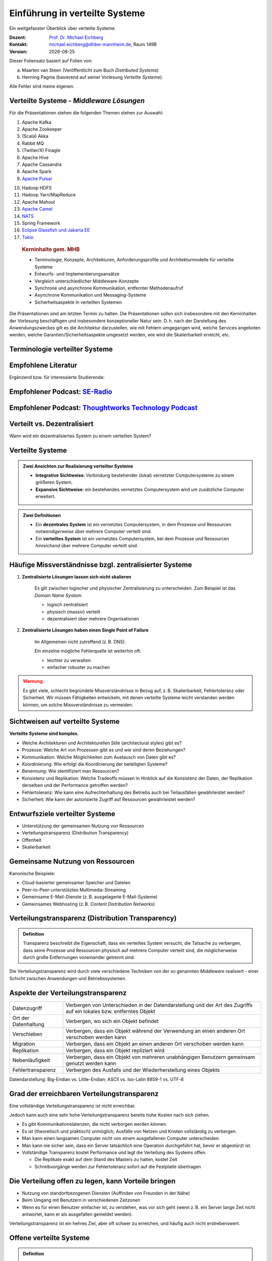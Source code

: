 .. meta:: 
    :author: Michael Eichberg
    :keywords: "Verteilte Systeme"
    :description lang=de: Verteilte Systeme
    :id: lecture-ds-einfuehrung
    :first-slide: last-viewed
    :exercises-master-password: WirklichSchwierig!
    
.. |date| date::
.. |at| unicode:: 0x40

.. role:: incremental   
.. role:: eng
.. role:: ger
.. role:: red
.. role:: green
.. role:: the-blue
.. role:: minor
.. role:: ger-quote
.. role:: obsolete
.. role:: line-above
.. role:: huge
.. role:: xxl

.. role:: raw-html(raw)
   :format: html



Einführung in verteilte Systeme
================================================

Ein weitgefasster Überblick über verteilte Systeme.

.. container:: line-above tiny

    :Dozent: `Prof. Dr. Michael Eichberg <https://delors.github.io/cv/folien.rst.html>`__
    :Kontakt: michael.eichberg@dhbw-mannheim.de, Raum 149B
    :Version: |date|

.. supplemental::

    :Folien: 
        
        https://delors.github.io/ds-einfuehrung/folien.rst.html 

        https://delors.github.io/ds-einfuehrung/folien.rst.html.pdf

    :Fehler auf Folien melden:
        https://github.com/Delors/delors.github.io/issues



.. container:: footer-left tiny incremental

    Dieser Foliensatz basiert auf Folien von:
    
    (a) Maarten van Steen (Veröffentlicht zum Buch *Distributed Systems*)

    (b) Henning Pagnia (basierend auf seiner Vorlesung *Verteilte Systeme*). 

    Alle Fehler sind meine eigenen.



Verteilte Systeme - *Middleware Lösungen*
------------------------------------------

Für die Präsentationen stehen die folgenden Themen stehen zur Auswahl:

.. container:: two-columns

  .. container::

    1. Apache Kafka
    2. Apache Zookeeper
    3. (Scala) Akka
    4. Rabbit MQ
    5. (Twitter/X) Finagle
    6. Apache Hive
    7. Apache Cassandra
    8. Apache Spark
    9. `Apache Pulsar <https://pulsar.apache.org>`__
   
  .. container::

    10. Hadoop HDFS
    11. Hadoop Yarn/MapReduce
    12. Apache Mahout
    13. `Apache Camel <https://camel.apache.org>`__
    14. `NATS <https://docs.nats.io>`__
    15. Spring Framework 
    16. `Eclipse Glassfish und Jakarta EE <https://glassfish.org>`__
    17. `Tokio <https://tokio.rs>`__

.. Nicht mehr vergeben:
   `Zeebe <https://github.com/camunda/zeebe>`__

.. container:: supplemental

    .. rubric:: Kerninhalte gem. MHB

    - Terminologie, Konzepte, Architekturen, Anforderungsprofile und Architekturmodelle für verteilte Systeme
    - Entwurfs- und Implementierungsansätze
    - Vergleich unterschiedlicher Middleware-Konzepte
    - Synchrone und asynchrone Kommunikation, entfernter Methodenaufruf 
    - Asynchrone Kommunikation und Messaging-Systeme
    - Sicherheitsaspekte in verteilten Systemen



  Die Präsentationen sind am letzten Termin zu halten. Die Präsentationen sollen sich insbesondere mit den Kerninhalten der Vorlesung beschäftigen und insbesondere konzeptioneller Natur sein. D. h. nach der Darstellung des Anwendungszweckes gilt es  die Architektur darzustellen, wie mit Fehlern umgegangen wird, welche Services angeboten werden, welche Garantien/Sicherheitsaspekte umgesetzt werden, wie wird die Skalierbarkeit erreicht, etc. 



.. class:: padding-none no-title transition-scale

Terminologie verteilter Systeme
----------------------------------

.. image:: images/modern_software_architecture-tag_cloud.png
    :width: 100%
    :align: center



Empfohlene Literatur
---------------------

.. image:: screenshots/distributed-systems.net.png
    :height: 1000px
    :align: center

.. container:: supplemental

    Ergänzend bzw. für interessierte Studierende:

    .. image:: screenshots/microservices.jpg
        :height: 1000px
        :align: center
        :class: box-shadow 


.. class:: smaller-slide-title

Empfohlener Podcast: `SE-Radio <https://se-radio.net>`__
-----------------------------------------------------------

.. image:: screenshots/se-radio.net.png
    :height: 1000px
    :align: center



.. class:: smaller-slide-title

Empfohlener Podcast: `Thoughtworks Technology Podcast <https://www.thoughtworks.com/en-de/insights/podcasts/technology-podcasts>`__
-------------------------------------------------------------------------------------------------------------------------------------

.. image:: screenshots/thoughtworks-technology-podcast.png  
    :height: 1000px
    :align: center
    :class: picture
    

Verteilt vs. Dezentralisiert 
-------------------------------------------------------------------

.. image:: images/distributed-vs-decentralized.svg
    :width: 100%
    :align: center
    :class: margin-bottom-1em

.. container:: question  

    Wann wird ein dezentralisiertes System zu einem verteilten System?

.. supplemental:: 

    :eng:`Distributed vs Decentralized`



Verteilte Systeme
------------------

.. admonition:: Zwei Ansichten zur Realisierung verteilter Systeme

    - **Integrative Sichtweise**: Verbindung bestehender (lokal) vernetzter Computersysteme zu einem größeren System.
    - **Expansive Sichtweise**: ein bestehendes vernetztes Computersystem wird um zusätzliche Computer erweitert.

.. admonition:: Zwei Definitionen

    - Ein **dezentrales System** ist ein vernetztes Computersystem, in dem Prozesse und Ressourcen *notwendigerweise* über mehrere Computer verteilt sind.
    - Ein **verteiltes System** ist ein vernetztes Computersystem, bei dem Prozesse und Ressourcen *hinreichend* über mehrere Computer verteilt sind.



Häufige Missverständnisse bzgl. zentralisierter Systeme
--------------------------------------------------------

.. class:: incremental 

1. **Zentralisierte Lösungen lassen sich nicht skalieren**
 
    .. container:: scriptsize
   
      
        Es gilt zwischen logischer und physischer Zentralisierung zu unterscheiden. Zum Beispiel ist das *Domain Name System*:

        - logisch zentralisiert
        - physisch (massiv) verteilt
        - dezentralisiert über mehrere Organisationen
  
2. **Zentralisierte Lösungen haben einen Single Point of Failure**

    .. container:: scriptsize
   
      
        Im Allgemeinen nicht zutreffend (z. B. DNS). 
        
        Ein einzelne mögliche Fehlerquelle ist weiterhin oft:

        - leichter zu verwalten
        - einfacher robuster zu machen

.. container:: supplemental 
    
    .. admonition:: Warnung 
        :class: warning

        Es gibt viele, schlecht begründete Missverständnisse in Bezug auf, z. B. Skalierbarkeit, Fehlertoleranz oder Sicherheit. Wir müssen Fähigkeiten entwickeln, mit denen verteilte Systeme leicht verstanden werden können, um solche Missverständnisse zu vermeiden.



Sichtweisen auf verteilte Systeme
----------------------------------

**Verteilte Systeme sind komplex.**

.. class:: incremental

- Welche Architekturen und :ger-quote:`Architekturellen Stile` (:eng:`architectural styles`) gibt es?
- Prozesse: Welche Art von Prozessen gibt es und wie sind deren Beziehungen?
- Kommunikation: Welche Möglichkeiten zum Austausch von Daten gibt es?
- Koordinierung: Wie erfolgt die Koordinierung der beteiligten Systeme?
- Benennung: Wie identifiziert man Ressourcen?
- Konsistenz und Replikation: Welche Tradeoffs müssen in Hinblick auf die Konsistenz der Daten, der Replikation derselben und der Performance getroffen werden?
- Fehlertoleranz: Wie kann eine Aufrechterhaltung des Betriebs auch bei Teilausfällen gewährleistet werden?
- Sicherheit: Wie kann der autorisierte Zugriff auf Ressourcen gewährleistet werden?



Entwurfsziele verteilter Systeme
----------------------------------

.. class:: incremental

- Unterstützung der gemeinsamen Nutzung von Ressourcen 
- Verteilungstransparenz (:eng:`Distribution Transparency`)
- Offenheit
- Skalierbarkeit



Gemeinsame Nutzung von Ressourcen
----------------------------------

Kanonische Beispiele:

- Cloud-basierter gemeinsamer Speicher und Dateien
- Peer-to-Peer-unterstütztes Multimedia-Streaming
- Gemeinsame E-Mail-Dienste (z. B. ausgelagerte E-Mail-Systeme)
- Gemeinsames Webhosting (z. B. *Content Distribution Networks*)



Verteilungstransparenz (:eng:`Distribution Transparency`)
----------------------------------------------------------

.. admonition:: Definition 
    
    Transparenz beschreibt die Eigenschaft, dass ein verteiltes System versucht, die Tatsache zu verbergen, dass seine Prozesse und Ressourcen physisch auf mehrere Computer verteilt sind, die möglicherweise durch große Entfernungen voneinander getrennt sind.

.. container:: incremental margin-top-2em

  Die Verteilungstransparenz wird durch viele verschiedene Techniken von der so genannten *Middleware* realisiert - einer Schicht zwischen Anwendungen und Betriebssystemen.



Aspekte der Verteilungstransparenz 
----------------------------------------------------------------------------

.. csv-table::
    :class: highlight-line-on-hover smaller

    Datenzugriff, Verbergen von Unterschieden in der Datendarstellung und der Art des Zugriffs auf ein lokales bzw. entferntes Objekt
    Ort der Datenhaltung, "Verbergen, wo sich ein Objekt befindet"
    Verschieben, "Verbergen, dass ein Objekt während der Verwendung an einen anderen Ort verschoben werden kann"
    Migration, "Verbergen, dass ein Objekt an einen anderen Ort verschoben werden kann" 
    Replikation, "Verbergen, dass ein Objekt repliziert wird"
    Nebenläufigkeit, "Verbergen, dass ein Objekt von mehreren unabhängigen Benutzern gemeinsam genutzt werden kann"
    Fehlertransparenz, Verbergen des Ausfalls und der Wiederherstellung eines Objekts


.. container:: supplemental

    Datendarstellung: Big-Endian vs. Little-Endian; ASCII vs. Iso-Latin 8859-1 vs. UTF-8


Grad der erreichbaren Verteilungstransparenz
--------------------------------------------

.. container:: assessment

    Eine vollständige Verteilungstransparenz ist nicht erreichbar. 

Jedoch kann auch eine sehr hohe Verteilungstransparenz bereits hohe Kosten nach sich ziehen.

.. class:: incremental smaller

- Es gibt Kommunikationslatenzen, die nicht verborgen werden können.
- Es ist (theoretisch und praktisch) unmöglich, Ausfälle von Netzen und Knoten vollständig zu verbergen.
- Man kann einen langsamen Computer nicht von einem ausgefallenen Computer unterscheiden.
- Man kann nie sicher sein, dass ein Server tatsächlich eine Operation durchgeführt hat, bevor er abgestürzt ist.
- Vollständige Transparenz kostet Performance und legt die Verteilung des Systems offen.
  
  - Die Replikate exakt auf dem Stand des Masters zu halten, kostet Zeit 
  - Schreibvorgänge werden zur Fehlertoleranz sofort auf die Festplatte übertragen



Die Verteilung offen zu legen, kann Vorteile bringen
-----------------------------------------------------

- Nutzung von standortbezogenen Diensten (Auffinden von Freunden in der Nähe)
- Beim Umgang mit Benutzern in verschiedenen Zeitzonen
- Wenn es für einen Benutzer einfacher ist, zu verstehen, was vor sich geht (wenn z. B. ein Server lange Zeit nicht antwortet, kann er als ausgefallen gemeldet werden).

.. container:: assessment margin-top-2em

    Verteilungstransparenz ist ein hehres Ziel, aber oft schwer zu erreichen, und häufig auch nicht erstrebenswert. 



Offene verteilte Systeme
----------------------------------

.. admonition:: Definition

    Ein offenes verteiltes System bietet Komponenten an, die leicht von anderen Systemen verwendet oder in andere Systeme integriert werden können. 
    
    Ein offenes verteiltes System besteht selbst oft aus Komponenten, die von woanders stammen.

.. container:: incremental smaller margin-top-2em

    Offene verteilte Systeme müssen in der Lage sein, mit Diensten anderer (offener) Systeme zu interagieren, unabhängig von der zugrunde liegenden Umgebung:

    .. class:: incremental

    - Sie sollten wohl-definierte Schnittstellen korrekt realisieren
    - Sie sollten leicht mit anderen Systemen interagieren können
    - Sie sollten die Portabilität von Anwendungen unterstützen 
    - Sie sollten leicht erweiterbar sein



Vorgaben/Richtlinien vs. Umsetzungen 
------------------------------------------------------------------------------

.. container:: minor

    (:eng:`Policies vs. Mechanisms`)


.. rubric:: Richtlinien für die Umsetzung von Offenheit

.. class:: incremental

- Welchen Grad an Konsistenz benötigen wir für Daten im Client-Cache?
- Welche Operationen erlauben wir heruntergeladenem Code?
- Welche QoS-Anforderungen passen wir angesichts schwankender Bandbreiten an? 
- Welchen Grad an Geheimhaltung benötigen wir für die Kommunikation?

.. class:: incremental

.. rubric:: Mechanismen bzgl. der Umsetzung von Offenheit

.. class:: incremental

- Ermöglichung der (dynamischen) Einstellung von Caching-Richtlinien
- Unterstützung verschiedener Vertrauensstufen für mobilen Code
- Bereitstellung einstellbarer QoS-Parameter pro Datenstrom 
- Angebot verschiedener Verschlüsselungsalgorithmen


.. container:: supplemental

    Die harte Kodierung von Richtlinien vereinfacht oft die Verwaltung und reduziert die Komplexität des Systems. Hat jedoch den Preis geringerer Flexibilität.



Verlässlichkeit verteilter Systeme 
------------------------------------------------------------

.. container:: minor

    (:eng:`Dependability`)

.. admonition:: Abhängigkeiten
    :class: foundations
    
    Eine **Komponente**\ [#]_ stellt ihren **Clients** **Dienste** zur Verfügung. Dafür kann die Komponente jedoch wiederum Dienste von anderen Komponenten benötigen und somit ist eine Komponente  von einer anderen Komponente abhängig (:eng:`depend`).

.. admonition:: Definition

    Eine Komponente :math:`C` hängt von :math:`C^*` ab, wenn die Korrektheit des Verhaltens von :math:`C` von der Korrektheit des Verhaltens von :math:`C^*` abhängt. 

.. [#] Komponenten seien Prozesse oder Kanäle.



Anforderungen an die Verlässlichkeit verteilter Systeme
------------------------------------------------------------

.. csv-table::
    :class: highlight-line-on-hover incremental
    :header: "Anforderung", "Beschreibung"

    "Verfügbarkeit", "Das System ist nutzbar."
    "Zuverlässigkeit", "Kontinuität der korrekten Leistungserbringung."
    "Sicherheit 
    (:eng:`Safety`\ [#]_)", "Niedrige Wahrscheinlichkeit für ein katastrophales Ereignis"
    "Wartbarkeit", "Wie leicht kann ein fehlgeschlagenes System wiederhergestellt werden?"

.. [#] :eng:`Safety` und :eng:`Security` werden beide im Deutschen gleich mit Sicherheit übersetzt und sind daher leicht zu verwechseln. :eng:`Safety` bezieht sich auf die Sicherheit von Personen und Sachen, während :eng:`Security` sich auf die Sicherheit von Daten und Informationen bezieht.


.. class:: smaller-slide-title smaller

Zuverlässigkeit (:eng:`Reliability`) vs. Verfügbarkeit (:eng:`Availability`) in verteilten Systemen
--------------------------------------------------------------------------------------------------------------

.. rubric:: Verlässlichkeit :math:`R(t)` der Komponente :math:`C`

Bedingte Wahrscheinlichkeit, dass :math:`C` während :math:`[0,t)` korrekt funktioniert hat, wenn :math:`C` zum Zeitpunkt :math:`T = 0` korrekt funktionierte.

.. compound:: 
    :class: incremental

    .. rubric:: Traditionelle Metriken

    .. class:: incremental

    - Mittlere Zeit bis zum Versagen (:eng:`Mean Time to Failure` (:math:`MTTF`)): 
  
      Die durchschnittliche Zeit bis zum Ausfall einer Komponente. 

    - Mittlere Zeit bis zur Reparatur (:eng:`Mean Time to Repair` (:math:`MTTR`)): 
  
      Die durchschnittliche Zeit, die für die Reparatur einer Komponente benötigt wird.

    - Mittlere Zeit zwischen Ausfällen (:eng:`Mean Time Between Failures` (:math:`MTBF`)): 
     
      :math:`MTTF + MTTR = MTBF`.

    .. container:: supplemental

        - Zuverlässigkeit: Wie wahrscheinlich ist es, dass ein System *korrekt* arbeitet?
        - Verfügbarkeit: Wie wahrscheinlich ist es, dass ein System zu einem bestimmten Zeitpunkt verfügbar ist?



.. class:: integrated-exercise smaller-slide-title

Übung: Verfügbarkeit und Ausfallwahrscheinlichkeit
------------------------------------------------------

.. container:: smaller

    .. exercise:: MTTF, MTTR und MTBF

        Wenn die MTTF einer Komponente 100 Stunden beträgt und die MTTR 10 Stunden beträgt, wie hoch ist dann die MTBF?

        .. solution:: Berechnung des MTBF
            :pwd: MTTBFR

            .. math::
                MTBF = MTTF + MTTR = 100 + 10 = 110

    .. exercise:: Ausfallwahrscheinlichkeit

        Gegeben sei ein größeres verteiltes System bestehend aus 500 unabhängigen Rechnern, die auch unabhängig voneinander ausfallen. Im Mittel ist jeder Rechner innerhalb von zwei Tagen zwölf Stunden lang nicht erreichbar.

        (a) Bestimmen Sie die Intaktwahrscheinlichkeit eines einzelnen Rechners.
        (b) Ein Datensatz ist aus Gründen der Fehlertoleranz auf drei Rechnern identisch repliziert gespeichert. Wie hoch ist seine mittlere Zugriffsverfügbarkeit beim Lesen?
        (c) Auf wie vielen Rechnern müssen Sie identische Kopien dieses Datensatzes speichern, damit die mittlere Zugriffsverfügbarkeit beim Lesen bei 99,999 % liegt 
        (d) Für wie viele Minuten im Jahr (mit 365 Tagen) ist im Mittel bei einer Verfügbarkeit von 99,999 % *kein Lesen des Datensatzes* möglich?

        .. solution:: Lösung
            :pwd: Laufend?

            (a) Die Verfügbarkeit eines einzelnen Rechners beträgt p = 36h/48h = 0,75 (MTBF = 36H, MTTR = 12H)
            (b) Die mittlere Zugriffsverfügbarkeit (für :math:`p = 0.75`) beim Lesen beträgt :math:`1 - (1 - p)^3 = 0,984375`; :math:`(1-p)` ist die Ausfallwahrscheinlichkeit.
            (c) (Erinnerung: :math:`log_a(u^v) = v \cdot log_a(u)`).
                
                Wahrscheinlichkeit, dass alle gleichzeitig ausfallen muss kleiner(gleich) der erlaubten Nichtverfügbarkeit sein:  :math:`(1-p)^x \leq (1-0,99999) \Leftrightarrow x \cdot log(1-p) \geq log(1-0,99999)`

                :math:`\Rightarrow x \geq log(1-0,99999)/log(1-p) \approx 8,3`
                
                Die Anzahl der Rechner, auf denen der Datensatz repliziert werden muss, beträgt :math:`\lceil \frac{log(1-0,99999)}{log(1-p)} \rceil = 9`
            (d) Bei 365 Tagen im Jahr: (1-0,99999) * 365 * 24 * 60 = 5,256 Minuten



Sicherheit in verteilten Systemen - Schutzziele
-------------------------------------------------

.. container:: assessment

    Ein verteiltes System, das nicht sicher ist, ist nicht verlässlich.

Grundlegende Schutzziele:

:Vertraulichkeit: Informationen werden nur an autorisierte Parteien weitergegeben.
:Integrität: Änderungen an den Werten eines Systems dürfen nur auf autorisierte Weise vorgenommen werden können.


.. container:: supplemental

    Zusammen mit dem dritten Schutzziel: Verfügbarkeit, bilden diese drei Schutzziele die CIA-Triade der Informationssicherheit (:eng:`Confidentiality, Integrity, and Availability`).


Sicherheit in verteilten Systemen - Autorisierung, Authentifizierung, Vertrauen
-------------------------------------------------------------------------------------

.. class:: incremental

:Authentifizierung `Authentication`:eng:: Prozess zur Überprüfung der Korrektheit einer behaupteten Identität.

.. class:: incremental

:Autorisierung `Authorization`:eng:: Verfügt eine identifizierte Einheit über die richtigen Zugriffsrechte?

.. class:: incremental

:Vertrauen `Trust`:eng:: Eine Komponente kann sich sicher sein, dass eine andere Komponente bestimmte Handlungen gemäß den Erwartungen ausführt.



Sicherheit - Verschlüsselung und Signaturen
---------------------------------------------

Es geht im Wesentlichen um das Ver- und Entschlüsseln von Daten (:math:`X`) mit Hilfe von Schlüsseln.

.. container:: stack

    .. container:: layer

        :math:`E(K,X)` bedeutet, dass wir die Nachricht X mit dem Schlüssel :math:`K`  verschlüsseln (:eng:`encryption`). 
        
        :math:`D(K,X)` bezeichnet die Umkehrfunktion, die die Daten wieder entschlüsselt (:eng:`decryption`).


    .. container:: layer incremental

        .. rubric:: Symmetrische Verschlüsselung

        Der Schlüssel zur Verschlüsselung ist identisch mit dem Schlüssel zur Entschlüsselung (:eng:`decryption` (:math:`D`)).

        .. math::
            X = D(K,E(K,X)) 
    
    .. container:: layer incremental

        .. rubric:: Asymmetrische Verschlüsselung

        Wir unterscheiden zwischen privaten (:math:`PR`) und öffentlichen Schlüsseln (:math:`PU`) (:math:`PU` :math:`\neq` :math:`PR`). Ein privater und ein öffentlicher Schlüssel bilden immer ein Paar. Der private Schlüssel ist immer geheim zu halten.
        
        .. container:: stack

            .. container:: layer

                **Verschlüsselung von Nachrichten**
                
                Alice sendet eine Nachricht an Bob mit Hilfe des öffentlichen Schlüssels von Bob.

                .. math::
                    Y = E(PU_{Bob},X) \\
                    X = D(PR_{Bob},Y) 

            .. container:: layer incremental

                **Signierung von Nachrichten**

                Alice :ger-quote:`signiert` (:math:`S`) eine Nachricht mit ihrem privaten Schlüssel.

                .. math::
                    Y = E(PR_{Alice},X) \\
                    X = D(PU_{Alice},Y)



Sicherheit - Sicheres Hashing 
------------------------------------------------------- 

Eine sichere Hash-Funktion :math:`Digest(X)` gibt eine Zeichenkette fester Länge (:math:`H`) zurück.

- Jede Änderung - noch so klein - der Eingabedaten führt zu einer völlig anderen Zeichenkette.
- Bei einem Hash-Wert ist es rechnerisch unmöglich die ursprüngliche Nachricht X basierend auf :math:`Digest(X)` zu finden.

.. container:: incremental smaller

    .. rubric:: Signieren von Nachrichten

    Alice signiert eine Nachricht :math:`X` mit ihrem privaten Schlüssel.

    .. math::
        Alice: [E(PR_{Alice},H=Digest(X)),X] \\

    Bob prüft die Nachricht :math:`X` auf Authentizität:

    .. math::
        Bob: D(PU_{Alice},H) \stackrel{?}{=} Digest(X)


.. supplemental::

    Sicheres Hashing ≘ :eng:`Secure Hashing`


.. class:: integrated-exercise

Zwischenfrage
----------------

.. exercise:: Verschlüsselung mit Public-Private-Key Verfahren

    Wenn Alice eine mit Bobs öffentlichen Schlüssel verschlüsselte Nachricht an Ihn schickt, welches Sicherheitsproblem kann dann aufkommen?

    .. solution:: 
        :pwd: nicht sicher

        Alice kann nicht sicher sein, dass Ihre Nachricht nicht verfälscht wurde! Jeder, der die Nachricht abfängt kann sie verändern und dann mit Bobs öffentlichen Schlüssel verschlüsseln.



Skalierbarkeit in verteilten Systemen
-----------------------------------------

Wir können mind. drei Arten von Skalierbarkeit unterscheiden:

- Anzahl der Benutzer oder Prozesse (Skalierbarkeit der Größe)
- Maximale Entfernung zwischen den Knoten (geografische Skalierbarkeit) 
- Anzahl der administrativen Domänen (administrative Skalierbarkeit)


Ursachen für Skalierbarkeitsprobleme bei zentralisierten Lösungen:
---------------------------------------------------------------------

- Die Rechenkapazität, da diese begrenzt ist durch die Anzahl CPUs
- Die Speicherkapazität, einschließlich der Übertragungsrate zwischen CPUs und Festplatten 
- Das Netzwerk zwischen dem Benutzer und dem zentralisierten Dienst

.. container:: supplemental

    Die Skalierbarkeit bzgl. der Größe kann oft durch den Einsatz von mehr und leistungsstärkeren Servern, die parallel betrieben werden, erreicht werden.

    Die geografische und administrative Skalierbarkeit ist häufig eine größere Herausforderung.


.. class:: smaller

Formale Analyse der Skalierbarkeit zentralisierter Systeme
------------------------------------------------------------

Ein zentralisierter Dienst kann als einfaches Warteschlangensystem modelliert werden:

.. image:: images/queuing-system.svg
    :width: 75%
    :align: center

Annahmen:

Die Warteschlange hat eine unendliche Kapazität; d. h.die Ankunftsrate der Anfragen wird nicht durch die aktuelle Länge der Warteschlange oder durch das, was gerade bearbeitet wird, beeinflusst.



.. class:: smaller

Formale Analyse der Skalierbarkeit zentralisierter Systeme
------------------------------------------------------------

.. container:: two-columns no-default-width

    .. container:: column no-separator

        - Ankunftsrate der Anfragen: 
       
          :math:`\lambda` *(Anfragen pro Sekunde)*
        - Verarbeitungskapazität des Services: 
         
          :math:`\mu` *(Anfragen pro Sekunde)*

        Anteil der Zeit mit :math:`x` Anfragen im System:

        .. math::

            p_x  = \bigl(1 - \frac{\lambda}{\mu}\bigr)\bigl(\frac{\lambda}{\mu}\bigr)^x

    .. container:: column

        .. image:: images/number_of_requests_in_system.svg
            :width: 1200px

        .. container:: text-align-center tiny

            # Anfragen in Bearbeitung und Warteschlange

            Z. B. ist der Anteil der Zeit in der der Rechner *idle* ist (:math:`p_0`; d. h.es gibt keine bzw. 0 Anfragen): 90 %, 60 % und 30 %.


.. container:: presenter-notes

    Anschaulich kann man die Formel:
    :math:`p_x  = \bigl(1 - \frac{\lambda}{\mu}\bigr)\bigl(\frac{\lambda}{\mu}\bigr)^x` so verstehen, dass die Wahrscheinlichkeit, dass sich :math:`x` Anfragen im System befinden, mit der Anzahl der Anfragen im System abnimmt. Deswegen gilt :math:`\bigl(\frac{\lambda}{\mu}\bigr)^x` weiterhin müssen wir modellieren, dass es :ger-quote:`nur` zwei Anfragen gibt (d. h. das System is sonst `idle`). Deswegen müssen wir noch mit :math:`p_0 = 1 - \frac{\lambda}{\mu}` multiplizieren.



.. class:: smaller

Formale Analyse der Skalierbarkeit zentralisierter Systeme
------------------------------------------------------------

.. container:: note width-30

    **Hinweis**
    
    :math:`x` = # Anfragen im Sys.

    .. math::
        p_x  = \bigl(1 - \frac{\lambda}{\mu}\bigr)\bigl(\frac{\lambda}{\mu}\bigr)^x
    

:math:`U` ist der Anteil der Zeit, in der ein Dienst ausgelastet ist:

.. math::

    U = \sum_{x > 0} p_x = 1 - p_0 = \frac{\lambda}{\mu} \Rightarrow p_x = (1-U) U^x


.. container:: incremental
        
    Durchschnittliche Anzahl der Anfragen:

    .. math::

        \bar{N} = \sum_{x\geq 0} x \cdot p_x 
        = \sum_{x \geq 0} x \cdot (1-U)U^x 
        = (1-U)\sum_{x\geq 0} x\cdot U^x  
        = \frac{(1-U)U}{(1-U)^2} = \frac{U}{1-U}

.. container:: incremental

    Durchschnittlicher Durchsatz:

    .. math::

        X = \underbrace{U \cdot \mu}_{\mbox{ausgelastet}} + \underbrace{(1-U) \cdot 0}_{\mbox{ungenutzt}} = \frac{\lambda}{\mu} \cdot \mu = \lambda 


.. container:: supplemental

    Für eine `unendliche geometrische Reihe <https://de.wikipedia.org/wiki/Geometrische_Reihe#Konvergenz_und_Wert_der_geometrischen_Reihe>`__ mit dem Quotienten :math:`U` gilt:

    .. math::
        \sum_{k\geq 0} k\cdot U^k  = \frac{U}{(1-U)^2} 

    Darstellung der durchschnittlichen Anzahl an Anfragen im System in Abhängigkeit von der Auslastung :math:`U`:

    .. image:: images/average_number_of_requests_in_system.svg
        :width: 1100px
        :align: center



.. class:: smaller

Formale Analyse der Skalierbarkeit zentralisierter Systeme
------------------------------------------------------------

.. container:: two-columns 

    .. container:: 

        Die Antwortszeit (:eng:`response time`) ist die Gesamtzeit für die Bearbeitung einer Anfrage


        .. math::
            R = \frac{\bar{N}}{X} = \frac{S}{1-U} \Rightarrow \frac{R}{S} = \frac{1}{1-U} 

        mit :math:`S = \frac{1}{\mu}` für die durchschnittliche Servicezeit. 
    
    .. image:: images/response_time.svg
        :width: 100%

- Wenn :math:`U` klein ist, liegt die Antwortzeit nahe bei 1; d. h.eine Anfrage wird sofort bearbeitet.
- Wenn :math:`U` auf 1 ansteigt, kommt das System zum Stillstand. 




Probleme der geografischen Skalierbarkeit
--------------------------------------------

- Viele verteilte Systeme gehen von synchronen Client-Server-Interaktionen aus und dies verhindert einen Übergang vom LAN zum WAN. Die Latenzzeiten können prohibitiv sein, wenn der Client auf eine Anfrage lange warten muss.
- WAN-Verbindungen sind oft von Natur aus unzuverlässig.



Probleme der administrativen Skalierbarkeit
--------------------------------------------

.. container:: assessment

    Widersprüchliche Richtlinien in Bezug auf Nutzung (und damit Bezahlung), Verwaltung und Sicherheit

.. container:: footnotesize incremental

    .. rubric:: Beispiele

    - Grid Computing: gemeinsame Nutzung teurer Ressourcen über verschiedene Domänen hinweg.
    - Gemeinsam genutzte Geräte: Wie kontrolliert, verwaltet und nutzt man ein gemeinsam genutztes Radioteleskop, das als groß angelegtes gemeinsames Sensornetz konstruiert wurde?

.. container:: footnotesize incremental

    .. rubric:: Ausnahme 

    Verschiedene Peer-to-Peer-Netze [#]_ bei denen Endnutzer zusammenarbeiten und nicht Verwaltungseinheiten:

    - File-Sharing-Systeme (z. B. auf der Grundlage von BitTorrent) 
    - Peer-to-Peer-Telefonie (frühe Versionen von Skype) 

    .. [#] :eng:`Peer` ist im hier im Sinne von :ger-quote:`Gleichgestellter` zu verstehen. D. h. wir haben ein Netz von gleichgestellten Rechnern.

Ansätze, um Skalierung zu erreichen
------------------------------------

.. container::

    **Verbergen von Kommunikationslatenzen** durch:

    - Nutzung asynchroner Kommunikation
    - Verwendung separater *Handler* für eingehende Antworten 

    .. container:: assessment incremental

        Dieses Modell ist jedoch nicht immer anwendbar.

.. container:: line-above margin-top-2em padding-top-1em incremental

    **Partitionierung von Daten und Berechnungen über mehrere Rechner.**

    - Verlagerung von Berechnungen auf Clients 
    - Dezentrale Namensgebungsdienste (DNS)
    - Dezentralisierte Informationssysteme (WWW)



Verlagerung von Berechnungen auf Clients
------------------------------------------

.. image:: images/moving-computations.svg
    :height: 1025px
    :align: center


Ansätze, um Skalierung zu erreichen
------------------------------------

**Einsatz von Replikation und Caching, um Kopien von Daten auf verschiedenen Rechnern verfügbar zu machen.**

.. class:: incremental

- replizierte Dateiserver und Datenbanken 
- gespiegelte Websites
- Web-Caches (in Browsern und Proxies) 
- Datei-Caching (auf Server und Client)


Herausforderungen bei der Replikation 
---------------------------------------

.. class:: incremental

- Mehrere Kopien (zwischengespeichert (:eng:`cached`) oder repliziert) führen zwangsläufig zu Inkonsistenzen. Die Änderung einer Kopie führt dazu, dass sich diese Kopie von den anderen unterscheidet.
- Zur Erreichung von Konsistenz ist bei jeder Änderung eine globale Synchronisierung erforderlich.
- Die globale Synchronisierung schließt Lösungen im großen Maßstab aus.

.. container:: supplemental

    Inwieweit Inkonsistenzen toleriert werden können, ist anwendungsspezifisch. Können diese jedoch toleriert werden, dann kann der Bedarf an globaler Synchronisation verringert werden.


Paralleles Rechnen (:eng:`Parallel Computing`)
------------------------------------------------

.. container:: two-columns

    .. container:: column

        Multiprozessor

        .. image:: images/multiprocessor-vs-multicomputer/multiprocessor.svg
            :width: 85%
            :align: center

    .. container:: column 

        Multicomputer

        .. image:: images/multiprocessor-vs-multicomputer/multicomputer.svg
            :width: 85%
            :align: center


.. container:: supplemental

    Das verteilte Hochleistungsrechnen begann mit dem parallelen Rechnen.

    **Verteilte Systeme mit gemeinsamem Speicher** (:eng:`Multicomputer with shared memory`) als alternative Architektur haben die Erwartungen nicht erfüllt und sind daher nicht mehr relevant.



Amdahls Gesetz - Grenzen der Skalierbarkeit
-----------------------------------------------------


.. class:: list-with-explanations

- Lösen von **fixen Problemen** in möglichst kurzer Zeit

    (Beispiel: Hochfahren (:eng:`Booten`) eines Rechners. Inwieweit lässt sich durch mehr CPUs/Kerne die Zeit verkürzen?)
- Es modelliert die erwartete Beschleunigung (*Speedup*) eines zum Teil parallelisierten/parallelisierbaren Programms relativ zu der nicht-parallelisierten Variante

.. container:: note width-40 tiny

    **Legende**

    :math:`C` = Anzahl CPUs 

    :math:`P` = Parallelisierungsgrad in Prozent
    
    :math:`S` = Speedup 

.. admonition:: Definition 
    
    .. class:: huge

        :math:`S(C) = \frac{1}{(1-P) + \frac{P}{C}}`


Amdahls Gesetz visualisiert - Grenzen der Skalierbarkeit
---------------------------------------------------------

.. image:: images/amdahl.svg
    :height: 900px
    :align: center



Gustafsons Gesetz - Grenzen der Skalierbarkeit
-----------------------------------------------------

.. class:: list-with-explanations

- Lösen von Problemen mit (sehr) großen, sich strukturell wiederholenden Datensätzen in **fixer Zeit**; der serielle Anteil des Programms wird als  konstant angenommen.

  (Beispiel: Erstelle innerhalb der nächsten 24 Stunden die Wettervorhersage für übermorgen. Inwieweit lässt sich durch mehr CPUs/Rechner die Präzision der Vorhersage verbessern?)

.. container:: note width-50 tiny

    **Legende**

    :math:`C` = Anzahl CPUs 

    :math:`P` = Parallelisierungsgrad in Abhängigkeit von der Problemgröße n
    
    :math:`S` = Speedup 

Beschleunigung (Speedup) eines parallelisierten Programms relativ zu der nicht-parallelisierten Variante: :math:`S(C) = 1 + P(n) \cdot (C-1)`

.. container:: incremental

    .. admonition:: Beispiel
       :class: tiny 

       Sei der Parallelisierungsgrad ab einer relevanten Problemgröße n 80 %. Dann ergibt sich für 4 CPUs ein Speedup von :math:`(1+0.8*3) = 3.4`, für 8 CPUs ein Speedup von 6.6 und für 16 CPUs ein Speedup von 13.



.. class:: integrated-exercise

Übung
----------------

.. exercise:: Speedup berechnen

    Sie sind Pentester und versuchen in ein System einzudringen indem Sie die Passwörter der Administratoren angreifen. Momentan setzen Sie dazu 2 Grafikkarten mit je 2048 Compute Units ein. Der serielle Anteil des Angriffs beträgt 10 %. Wie hoch ist der Speedup, den Sie erwarten können, wenn Sie zwei weitere vergleichbare Grafikkarten mit weiteren 2048 Compute Units je GPU hinzufügen?

      Hintergrund: Die Angriffe sind hochgradig parallelisierbar und hängen effektiv von der Anzahl an CUs ab. Die Grafikkarten sind in der Lage, die Angriffe effektiv zu beschleunigen.

    .. solution:: Berechnung des Speedup
        :pwd: so schnell wird's

        Es handelt sich hierbei um ein Problem mit sich strukturell wiederholenden Datensätzen, d. h. Gustafsons Gesetz ist anwendbar. Der serielle Anteil beträgt 10 %, d. h.der Parallelisierungsgrad beträgt 90 %. Der Speedup beträgt dann:

        .. math::

                S(2*2048=4096) = 1 + 0.9 * 4096 = 3.687,4

                S((2*2048)+(2*2048)=8192) = 1 + 0.9 * 8182 = 7.373,8

                S(4096) / S(2048) \approx 1,9994577595

                S(8192) / S(4096) \approx 1,9997288062

        Das Rechnen mit GPUs als solches, d. h. mit 2-GPUs vs. 4-GPUs führt zu einem geringeren Speedup, da der serielle Anteil des Angriffs noch mehr in Gewicht fällt.



.. class:: smaller

MapReduce - ein Programmiermodell für paralleles Rechnen
----------------------------------------------------------

.. class:: incremental 

- MapReduce ist ein Programmiermodel und eine entsprechende Implementierung (ein Framework ursprünglich entwickelt von Google) zur Verarbeitung sehr großer Datenmengen (ggf. TBytes).
- Programme, die mit Hilfe von MapReduce implementiert werden, werden automatisch parallelisiert und auf einem großen Cluster von handelsüblichen Rechnern ausgeführt.

  .. container:: smaller dhbw-gray

    Die Laufzeitumgebung übernimmt:

    - Partitionierung der Eingabedaten und Verteilung selbiger auf die Rechner des Clusters
    - Einplanung und Ausführung der “Map”- und “Reduce”- Funktionen auf den Rechnern des Clusters
    - Behandlung von Fehlern und die Kommunikation zwischen den Rechnern

.. admonition:: Hinweis
    :class: warning incremental

    Nicht alle Arten von Berechnungen können mit Hilfe von MapReduce durchgeführt werden.



.. class:: smaller-slide-title

MapReduce - Visualisierung und Beispiel
----------------------------------------------------------


.. image:: images/map-reduce.png
    :width: 90%
    :align: center

.. container:: supplemental


    Beispiel: Berechnung der Häufigkeit von Wörtern in einem sehr großen Datensatz.

    :K1: URLs
    :V1: HTML Dokumente
    :K2: Wörter in einem HTML Dokument
    :V2: Anzahl pro gefundenem Wort
    :V3: Häufigkeit des Wortes

    Ein weiteres Beispiel ist die Berechnung eines invertierten Indexes.



Cluster Computing
--------------------

Eine Gruppe von :ger-quote:`High-End-Systemen`, die über ein LAN verbunden sind.

.. image:: images/cluster-computing.svg
    :width: 85%
    :align: center

.. container:: supplemental

    Die einzelnen Rechner/Compute Nodes sind oft identisch (Hardware und Software) und werden von einem Verwaltungsknotenpunkt (:eng:`management node`) verwaltet.



Grid Computing
-------------------

Weiterführung des Cluster Computing. 

- Viele heterogene, weit und über mehrere Organisationen verstreute Knotenpunkte. 
- Die Knotenpunkte sind über das WAN verbunden. 
- Die Zusammenarbeit erfolgt im Rahmen einer virtuellen Organisation.

.. container:: supplemental

    (Volunteer) Grid Computing - Beispiel:

    https://scienceunited.org

    https://einsteinathome.org



Grundlegende Architektur für Grid-Computing
---------------------------------------------

.. container:: two-columns no-default-width

    .. container:: column center-child-elements no-separator

        .. image:: images/architecture-for-grid-computing.svg
            :width: 600px
            :align: center

    .. container:: column footnotesize margin-left-1em

        
      :Fabric Layer: Bietet Schnittstellen zu lokalen Ressourcen (zur Abfrage von Status und Fähigkeiten, Sperren usw.)
      :Konnektivitätsschicht: Kommunikations- / Transaktions- /Authentifizierungsprotokolle, z. B. für die Übertragung von Daten zwischen Ressourcen.
      :Ressourcenschicht: Verwaltet eine einzelne Ressource, z. B. das Erstellen von Prozessen oder das Lesen von Daten.
      :Collective Layer: Verwaltet den Zugriff auf mehrere Ressourcen: Auffindung (:eng:`Discovery`), Einplanung (:eng:`Scheduling`) und Replikation.
      :Anwendungen: Enthält tatsächliche Grid-Anwendungen in einer einzelnen Organisation.



Peer-to-Peer-Systeme
----------------------

:Vision: :ger-quote:`Das Netzwerk ist der Computer.` Es gibt einen Datenbestand, der immer weltweit erreichbar ist.
:Idee: 
   Keine dedizierten Clients und Server, jeder Teilnehmer (Peer) ist gleichzeitig Anbieter und Kunde.

   Selbstorganisierend, ohne zentrale Infrastruktur (Koordinator, Datenbestand, Teilnehmerverzeichnis).

   Jeder Peer ist autonom und kann jederzeit offline sein, Netzwerkadressen können sich beliebig ändern.

:Hauptanwendung: 
   File-Sharing-Systeme (insbesondere BitTorrent)

.. container:: supplemental

    Die große Zeit der klassischen Peer-to-Peer-Systeme war in den 2000er Jahren. 

    .. class:: positive-list

    - Vorteile von P2P Systemen sind: billig, fehlertolerant, dynamisch, selbstkonfigurierend, immens hohe Speicherkapazität, hohe Datenzugriffsgeschwindigkeit.

    .. class:: negative-list

    - Probleme von P2P Systemen sind: Start-Up, schlecht angebundene, leistungsschwache Peers; *Free-Riders*; Copyright-Probleme.


Cloud-Computing
------------------

.. container:: definition

    Weiterentwicklung des Grid-Computing. Ziel ist die Bereitstellung von Rechenleistung, Speicher und Anwendungen als Dienstleistung.

.. container:: incremental margin-top-1em

    .. rubric:: Varianten

    .. class:: list-with-explanations

    - Public Cloud (z. B. Amazon EC2, Google Apps, Microsoft Azure, …)
    - Private Cloud
    - Hybrid Cloud 
     
      (Private Cloud wird bei Bedarf durch Public Cloud ergänzt.)
    - Virtual Private Cloud

.. supplemental:: 

    .. class:: positive-list

    - Vorteile des Cloud-Computings: Kosten, Aktualität von Daten und Diensten, keine eigene Infrastruktur notwendig, Unterstützung von mobilen Teilnehmern

    .. class:: negative-list

    - Probleme des Cloud-Computings: Sicherheit und Vertrauen, Verlust von eigenem Know-How, Umgang mit klassifizierten Daten.
  
      Ein Ausweg könnte `Hommomorphe Verschlüsselung <https://de.wikipedia.org/wiki/Homomorphe_Verschlüsselung>`_ sein, die es ermöglicht, Berechnungen auf verschlüsselten Daten durchzuführen. 


*Serverless Computing*
----------------------

*Serverless Computing* ermöglicht es Entwicklern Anwendungen schneller zu erstellen, da sie sich nicht mehr um die Verwaltung der Infrastruktur kümmern müssen. 

.. class:: positive-list incremental

- Der Cloud-Service-Anbieter stellt die für die Ausführung des Codes erforderliche Infrastruktur automatisch bereit, skaliert und verwaltet sie.

.. class:: negative-list incremental list-with-explanations

  - Vendor-Lock-In
  - Kaltstart-Latenz 
  
    Zeit bis der erste Code ausgeführt wird kann höher sein, da die Instanziierung der Serverless-Funktionen erst bei Bedarf erfolgt.
  - Debugging und Monitoring

    Klassische Tools und Methoden sind nicht mehr anwendbar.
  - Kostentransparenz/-management

    Die Kosten für Serverless-Computing sind schwer vorherzusagen und zu kontrollieren. 
  


Integration von Anwendungen
---------------------------------

.. container:: assessment
    
    Die Standardanwendungen in Unternehmen sind vernetzte Anwendungen und die Herstellung der Interoperabilität zwischen diesen Anwendungen ist eine große Herausforderung.

.. container:: incremental margin-top-1em

    .. rubric:: Grundlegender Ansatz

    *Clients* kombinieren Anfragen für (verschiedene) Anwendungen, senden diese, sammeln die Antworten und präsentieren dem Benutzer ein kohärentes Ergebnis.

.. container:: incremental margin-top-1em

    .. rubric:: Weiterentwicklung

    Die direkte Kommunikation zwischen den Anwendungen führt zur Integration von Unternehmensanwendungen (:eng:`Enterprise Application Integration (EAI)`).


.. container:: supplemental

    Eine vernetzte Anwendung ist eine Anwendung, die auf einem Server läuft und ihre Dienste für entfernte Clients verfügbar macht. 


Transaktionen auf Geschäftsprozessebene
-----------------------------------------

.. container:: two-columns 

    .. container:: column center-child-elements no-separator

        .. image:: images/transactions/transaction.svg
            :width: 750px
            :align: center

        .. container:: bold margin-top-2em line-above

            :ger-quote:`Alles oder nichts.`

    .. container:: column footnotesize

        .. container:: stack

            .. container:: layer

                .. csv-table::
                    :header: "Primitiv", "Beschreibung"
                    :width: 875px

                    BEGINN DER TRANSAKTION, Zeigt den Beginn einer Transaktion an.
                    ENDE DER TRANSAKTION, Beendigung der Transaktion mit dem Versuch eines COMMIT.
                    ABBRUCH DER TRANSAKTION, Beenden der Transaktion und Wiederherstellung des alten Zustands.
                    LESEN, "Lesen von Daten aus (z. B.) einer Datei oder einer Tabelle."
                    SCHREIBEN, "Schreiben von Daten (z. B.) in eine Datei oder eine Tabelle."

            .. container:: layer incremental
        
                :Atomar `Atomic`:eng:: geschieht untrennbar (scheinbar)
                :Konsistent `Consistent`:eng:: keine Verletzung von Systeminvarianten
                :Isoliert `Isolated`:eng:: keine gegenseitige Beeinflussung
                :Dauerhaft `Durable`:eng:: Nach einem Commit sind die Änderungen dauerhaft
        
                ≙ :eng:`ACID`\ -Eigenschaften



.. class:: smaller

*Transaction Processing Monitor (TPM)*
---------------------------------------

.. container:: assessment

    Daten, die im Rahmen einer Transaktion benötigt werden, sind oft verteilt über mehrere Server. 

.. image:: images/transactions/tpm.svg
    :width: 80%
    :align: center
    :class: incremental

.. container:: incremental smaller

    Ein TPM ist für die Koordination der Ausführung einer Transaktion verantwortlich.


.. container:: supplemental

    Insbesondere im Zusammenhang mit Microservices ist der Einsatz von TPMs und 2PC zum Zwecke der Koordination von Geschäftsprozessen häufig nicht die 1. Wahl. 

    Nichtsdestotrotz sind verteilte Transaktionen ein wichtiger Bestandteil von verteilten Systemen und Google hat z. B. mit Spanner eine Lösung entwickelt, die Transaktionen im globalen Maßstab ermöglicht  (*Global Consistency*). (https://cloud.google.com/spanner?hl=en und https://www.youtube.com/watch?v=iKQhPwbzzxU).
       


*Middleware* und *Enterprise Application Integration (EAI)*
------------------------------------------------------------

Middleware ermöglicht Kommunikation zwischen den Anwendungen.

.. image:: images/middleware.svg
    :height: 800px
    :align: center
    :class: incremental

.. container:: supplemental

    :Remote Procedure Call (RPC): Anfragen werden über einen lokalen Prozeduraufruf gesendet, als Nachricht verpackt, verarbeitet, von einer Nachricht beantwortet und das Ergebnis ist dann der Rückgabewert des Prozeduraufrufs.

    :Nachrichtenorientierte Middleware `Message Oriented Middleware (MOM)`:eng:: Nachrichten werden an einen logischen Kontaktpunkt gesendet (d. h.veröffentlicht) und Anwendungen weitergeleitet, die diese Nachrichten abonnieren.


.. class:: smaller

Wie kann die Anwendungsintegration erreicht werden?
-----------------------------------------------------

.. class:: incremental

:Dateiübertragung: 

  Technisch einfach, aber nicht flexibel:

  - Dateiformat und Layout herausfinden
  - Dateiverwaltung regeln
  - Weitergabe von Aktualisierungen und Aktualisierungsbenachrichtigungen
 
.. class:: incremental

:Gemeinsame Datenbank: Sehr viel flexibler, erfordert aber immer noch ein gemeinsames Datenschema neben dem Risiko eines Engpasses.

.. class:: incremental

:Entfernter Prozeduraufruf `Remote Procedure Call (RPC)`:eng:: Wirksam, wenn die Ausführung einer Reihe von Aktionen erforderlich ist.

.. class:: incremental

:Nachrichtenübermittlung `Messaging`:eng:: Ermöglicht eine zeitliche und räumliche Entkopplung im Vergleich zu RPCs.


*Distributed Pervasive/Ubiquitous Systems* 
------------------------------------------------------------------------

.. container:: minor

    (:ger:`verteilte, allgegenwärtige/alles durchdringende Systeme`)

.. container:: assessment

    Moderne verteilte Systeme zeichnen sich dadurch aus, dass die Knoten klein, mobil und oft in ein größeres System eingebettet sind. Das System bettet sich auf natürliche Weise in die Umgebung des Benutzers ein. Die Vernetzung ist drahtlos.


.. container:: incremental footnotesize

    Drei (sich überschneidende) Untertypen

    :Ubiquitous Computing: *allgegenwärtig und ständig präsent*, d. h., es besteht eine ständige Interaktion zwischen System und Benutzer.
    :Mobile Computing: *allgegenwärtig*; der Schwerpunkt liegt auf der Tatsache, dass Geräte von Natur aus mobil sind.
    :Sensor-/Actuator Networks: *allgegenwärtig*; Schwerpunkt liegt auf der tatsächlichen (kollaborativen) Erfassung (:eng:`sensing`) und Betätigung (:eng:`actuation`).


*Ubiquitous Systems* - Kernbestandteile
--------------------------------------------

.. class:: incremental

1. :eng:`Distribution`: Die Geräte sind vernetzt, verteilt und ohne Hürde zugänglich.
2. :eng:`Interaction`: Die Interaktion zwischen Benutzern und Geräten ist in hohem Maße unaufdringlich. 
3. :eng:`Context Awareness`: Das System kennt den Kontext eines Benutzers, um die Interaktion zu optimieren.
4. :eng:`Autonomy`: Die Geräte arbeiten autonom, ohne menschliches Eingreifen, und verwalten sich in hohem Maße eigenständig.
5. :eng:`Intelligence`: Das System als Ganzes kann ein breites Spektrum dynamischer Aktionen und Interaktionen bewältigen.


*Mobile Computing* - Auszeichnende Merkmale
--------------------------------------------

.. class:: incremental smaller

- Eine Vielzahl unterschiedlicher mobiler Geräte (Smartphones, Tablets, GPS-Geräte, Fernbedienungen, aktive Ausweise).
- Mobil bedeutet, dass sich der Standort eines Geräts im Laufe der Zeit ändern kann. Dies kann z. B. Auswirkung haben auf die lokalen Dienste oder die Erreichbarkeit.
- Die Aufrechterhaltung einer stabilen Kommunikation kann zu ernsthaften Problemen führen.
        
.. container:: assessment margin-top-2em incremental

    Aktueller Stand ist, dass mobile Geräte Verbindungen zu stationären Servern herstellen, wodurch diese im Prinzip *Clients* von Cloud-basierten Diensten sind.



*Mobile Cloud Computing*
-------------------------------------------- 

.. image:: images/mobile_computing/mobile_cloud_computing.svg
    :width: 100%


*Mobile Edge Computing*
--------------------------------------------

.. image:: images/mobile_computing/mobile_edge_computing.svg
    :width: 100%
                
            


*Sensor Networks* 
--------------------------------------------

Die Knoten, an denen Sensoren angebracht sind:

- :ger-quote:`viele`
- einfach (geringe Speicher- / Rechen- / Kommunikationskapazität) 
- oft batteriebetrieben (oder sogar batterielos)

.. image:: images/sensor_networks/operator_stores_and_processes_data.svg
    :width: 95%



*Sensor Networks* als verteilte Datenbanken
--------------------------------------------

.. image:: images/sensor_networks/nodes_store_and_process_data.svg
    :width: 95%



Das *Cloud-Edge Continuum*
--------------------------------

.. image:: images/cloud_edge_continuum.svg
    :width: 1750px
    :align: center


Fallstricke bei der Entwicklung verteilter Systeme
-----------------------------------------------------

.. container:: assessment

    Viele verteilte Systeme sind unnötig komplex aufgrund fehlerhafter Annahmen sowie von Architektur- und Designfehlern, die später nachgebessert werden müssen.

.. container:: incremental

    .. rubric:: Falsche (und oft versteckte) Annahmen

    .. class:: incremental

    - Das Netzwerk ist zuverlässig
    - Das Netzwerk ist sicher
    - Das Netz ist homogen 
    - Die Topologie ändert sich nicht 
    - Die Latenz ist gleich null
    - Die Bandbreite ist unendlich
    - Die Transportkosten sind gleich null
    - Es gibt nur einen Administrator

